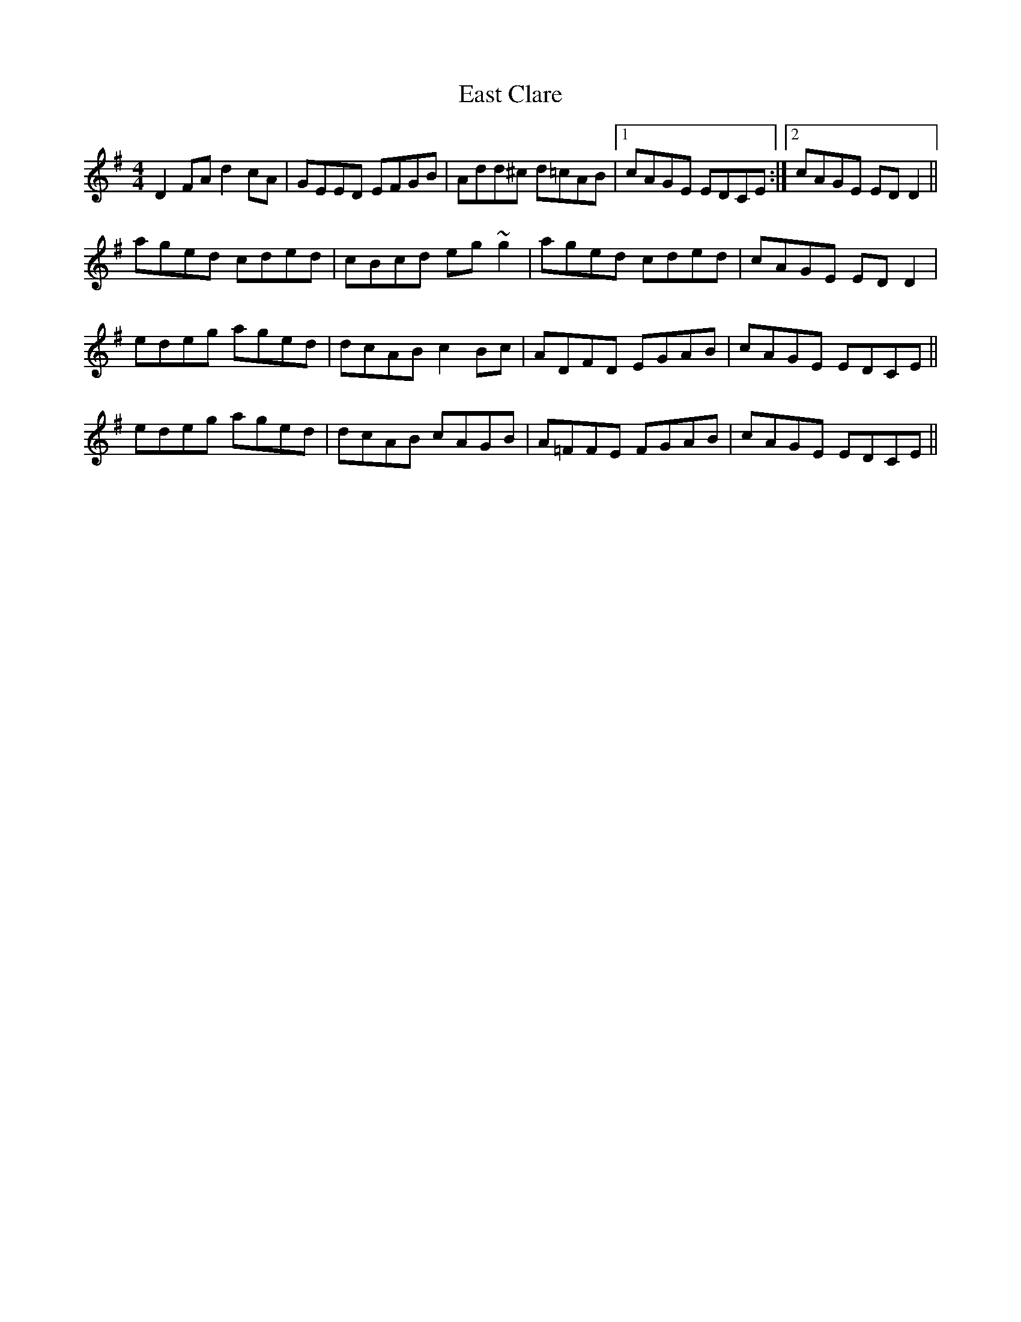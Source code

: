 X: 2
T: East Clare
Z: slainte
S: https://thesession.org/tunes/3065#setting16201
R: reel
M: 4/4
L: 1/8
K: Dmix
D2FA d2cA|GEED EFGB|Add^c d=cAB|1 cAGE EDCE:|2 cAGE EDD2||aged cded|cBcd eg~g2|aged cded|cAGE EDD2|edeg aged|dcAB c2Bc|ADFD EGAB|cAGE EDCE||edeg aged|dcAB cAGB|A=FFE FGAB|cAGE EDCE||
